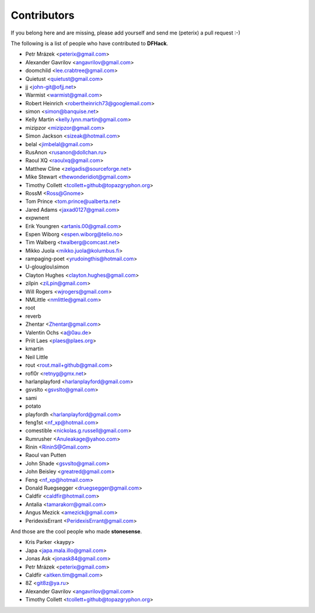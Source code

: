 Contributors
============
If you belong here and are missing, please add yourself and send me (peterix) a pull request :-)

The following is a list of people who have contributed to **DFHack**.

- Petr Mrázek <peterix@gmail.com>
- Alexander Gavrilov <angavrilov@gmail.com>
- doomchild <lee.crabtree@gmail.com>
- Quietust <quietust@gmail.com>
- jj <john-git@ofjj.net>
- Warmist <warmist@gmail.com>
- Robert Heinrich <robertheinrich73@googlemail.com>
- simon <simon@banquise.net>
- Kelly Martin <kelly.lynn.martin@gmail.com>
- mizipzor <mizipzor@gmail.com>
- Simon Jackson <sizeak@hotmail.com>
- belal <jimbelal@gmail.com>
- RusAnon <rusanon@dollchan.ru>
- Raoul XQ <raoulxq@gmail.com>
- Matthew Cline <zelgadis@sourceforge.net>
- Mike Stewart <thewonderidiot@gmail.com>
- Timothy Collett <tcollett+github@topazgryphon.org>
- RossM <Ross@Gnome>
- Tom Prince <tom.prince@ualberta.net>
- Jared Adams <jaxad0127@gmail.com>
- expwnent
- Erik Youngren <artanis.00@gmail.com>
- Espen Wiborg <espen.wiborg@telio.no>
- Tim Walberg <twalberg@comcast.net>
- Mikko Juola <mikko.juola@kolumbus.fi>
- rampaging-poet <yrudoingthis@hotmail.com>
- U-glouglou\\simon
- Clayton Hughes <clayton.hughes@gmail.com>
- zilpin <ziLpin@gmail.com>
- Will Rogers <wjrogers@gmail.com>
- NMLittle <nmlittle@gmail.com>
- root
- reverb
- Zhentar <Zhentar@gmail.com>
- Valentin Ochs <a@0au.de>
- Priit Laes <plaes@plaes.org>
- kmartin
- Neil Little
- rout <rout.mail+github@gmail.com>
- rofl0r <retnyg@gmx.net>
- harlanplayford <harlanplayford@gmail.com>
- gsvslto <gsvslto@gmail.com>
- sami
- potato
- playfordh <harlanplayford@gmail.com>
- feng1st <nf_xp@hotmail.com>
- comestible <nickolas.g.russell@gmail.com>
- Rumrusher <Anuleakage@yahoo.com>
- Rinin <RininS@Gmail.com>
- Raoul van Putten
- John Shade <gsvslto@gmail.com>
- John Beisley <greatred@gmail.com>
- Feng <nf_xp@hotmail.com>
- Donald Ruegsegger <druegsegger@gmail.com>
- Caldfir <caldfir@hotmail.com>
- Antalia <tamarakorr@gmail.com>
- Angus Mezick <amezick@gmail.com>
- PeridexisErrant <PeridexisErrant@gmail.com>

And those are the cool people who made **stonesense**.

- Kris Parker <kaypy>
- Japa <japa.mala.illo@gmail.com>
- Jonas Ask <jonask84@gmail.com>
- Petr Mrázek <peterix@gmail.com>
- Caldfir <aitken.tim@gmail.com>
- 8Z <git8z@ya.ru>
- Alexander Gavrilov <angavrilov@gmail.com>
- Timothy Collett <tcollett+github@topazgryphon.org>
